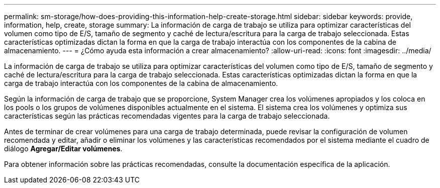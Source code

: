 ---
permalink: sm-storage/how-does-providing-this-information-help-create-storage.html 
sidebar: sidebar 
keywords: provide, information, help, create, storage 
summary: La información de carga de trabajo se utiliza para optimizar características del volumen como tipo de E/S, tamaño de segmento y caché de lectura/escritura para la carga de trabajo seleccionada. Estas características optimizadas dictan la forma en que la carga de trabajo interactúa con los componentes de la cabina de almacenamiento. 
---
= ¿Cómo ayuda esta información a crear almacenamiento?
:allow-uri-read: 
:icons: font
:imagesdir: ../media/


[role="lead"]
La información de carga de trabajo se utiliza para optimizar características del volumen como tipo de E/S, tamaño de segmento y caché de lectura/escritura para la carga de trabajo seleccionada. Estas características optimizadas dictan la forma en que la carga de trabajo interactúa con los componentes de la cabina de almacenamiento.

Según la información de carga de trabajo que se proporcione, System Manager crea los volúmenes apropiados y los coloca en los pools o los grupos de volúmenes disponibles actualmente en el sistema. El sistema crea los volúmenes y optimiza sus características según las prácticas recomendadas vigentes para la carga de trabajo seleccionada.

Antes de terminar de crear volúmenes para una carga de trabajo determinada, puede revisar la configuración de volumen recomendada y editar, añadir o eliminar los volúmenes y las características recomendados por el sistema mediante el cuadro de diálogo *Agregar/Editar volúmenes*.

Para obtener información sobre las prácticas recomendadas, consulte la documentación específica de la aplicación.
